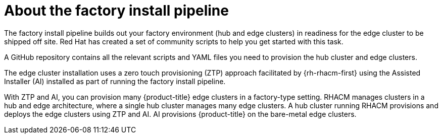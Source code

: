 // Module included in the following assemblies:
//
// * scalability_and_performance/ztp-factory-install-clusters.adoc
:_content-type: CONCEPT
[id="about-the-factory-install_pipeline_{context}"]
= About the factory install pipeline

The factory install pipeline builds out your factory environment (hub and edge clusters) in readiness for the edge cluster to be shipped off site. Red Hat has created a set of community scripts to help you get started with this task.

A GitHub repository contains all the relevant scripts and YAML files you need to provision the hub cluster and edge clusters.

The edge cluster installation uses a zero touch provisioning (ZTP) approach facilitated by {rh-rhacm-first} using the Assisted Installer (AI) installed as part of running the factory install pipeline.

With ZTP and AI, you can provision many {product-title} edge clusters in a factory-type setting. RHACM manages clusters in a hub and edge architecture, where a single hub cluster manages many edge clusters. A hub cluster running RHACM provisions and deploys the edge clusters using ZTP and AI. AI provisions {product-title} on the bare-metal edge clusters.
